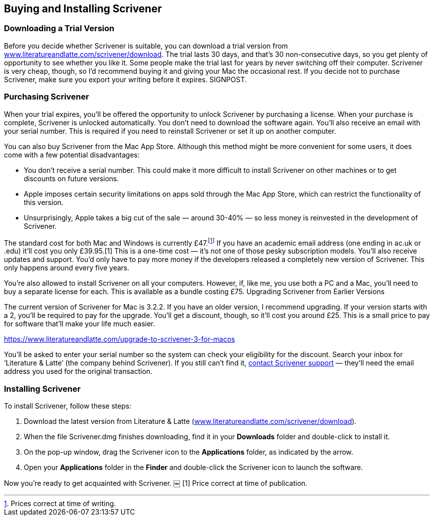 == Buying and Installing Scrivener

=== Downloading a Trial Version

Before you decide whether Scrivener is suitable, you can download a trial version from link:++www.literatureandlatte.com/scrivener/download++[]. The trial lasts 30 days, and that’s 30 non-consecutive days, so you get plenty of opportunity to see whether you like it. Some people make the trial last for years by never switching off their computer. Scrivener is very cheap, though, so I’d recommend buying it and giving your Mac the occasional rest. If you decide not to purchase Scrivener, make sure you export your writing before it expires. SIGNPOST.

=== Purchasing Scrivener

When your trial expires, you’ll be offered the opportunity to unlock Scrivener by purchasing a license. When your purchase is complete, Scrivener is unlocked automatically. You don’t need to download the software again. You’ll also receive an email with your serial number. This is required if you need to reinstall Scrivener or set it up on another computer.

You can also buy Scrivener from the Mac App Store. Although this method might be more convenient for some users, it does come with a few potential disadvantages:

	* You don’t receive a serial number. This could make it more difficult to install Scrivener on other machines or to get discounts on future versions.
	* Apple imposes certain security limitations on apps sold through the Mac App Store, which can restrict the functionality of this version.
	* Unsurprisingly, Apple takes a big cut of the sale — around 30-40% — so less money is reinvested in the development of Scrivener.

The standard cost for both Mac and Windows is currently £47.footnote:[Prices correct at time of writing.] If you have an academic email address (one ending in ac.uk or .edu) it'll cost you only £39.95.[1] This is a one-time cost — it's not one of those pesky subscription models. You'll also receive updates and support. You’d only have to pay more money if the developers released a completely new version of Scrivener. This only happens around every five years. 

You're also allowed to install Scrivener on all your computers. However, if, like me, you use both a PC and a Mac, you'll need to buy a separate license for each. This is available as a bundle costing £75.
Upgrading Scrivener from Earlier Versions

The current version of Scrivener for Mac is 3.2.2. If you have an older version, I recommend upgrading. If your version starts with a 2, you’ll be required to pay for the upgrade. You’ll get a discount, though, so it’ll cost you around £25. This is a small price to pay for software that’ll make your life much easier.

https://www.literatureandlatte.com/upgrade-to-scrivener-3-for-macos

You’ll be asked to enter your serial number so the system can check your eligibility for the discount. Search your inbox for ‘Literature & Latte’ (the company behind Scrivener). If you still can’t find it, https://www.literatureandlatte.com/contact-us[contact Scrivener support]  — they’ll need the email address you used for the original transaction.

=== Installing Scrivener

To install Scrivener, follow these steps:
 
	. Download the latest version from Literature & Latte (link:++www.literatureandlatte.com/scrivener/download++[]).
	. When the file Scrivener.dmg finishes downloading, find it in your *Downloads* folder and double-click to install it.
	. On the pop-up window, drag the Scrivener icon to the *Applications* folder, as indicated by the arrow.
	. Open your *Applications* folder in the *Finder* and double-click the Scrivener icon to launch the software.

[screenshot: Applications folder ]

Now you’re ready to get acquainted with Scrivener.
￼
[1] Price correct at time of publication.